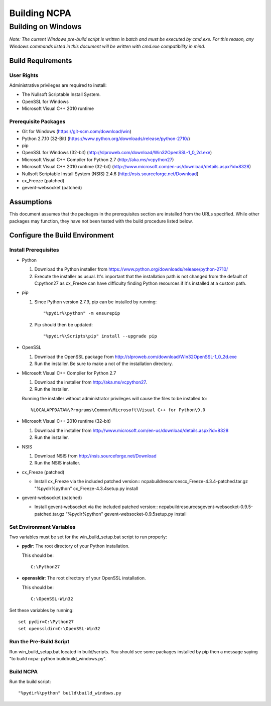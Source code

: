 =============
Building NCPA
=============

Building on Windows
===================

*Note: The current Windows pre-build script is written in batch and
must be executed by cmd.exe. For this reason, any Windows commands
listed in this document will be written with cmd.exe compatibility
in mind.*

Build Requirements
------------------

User Rights
~~~~~~~~~~~
Administrative privileges are required to install:

* The Nullsoft Scriptable Install System.
* OpenSSL for Windows
* Microsoft Visual C++ 2010 runtime

Prerequisite Packages
~~~~~~~~~~~~~~~~~~~~~
* Git for Windows (https://git-scm.com/download/win)
* Python 2.7.10 (32-Bit) (https://www.python.org/downloads/release/python-2710/)
* pip
* OpenSSL for Windows (32-bit) (http://slproweb.com/download/Win32OpenSSL-1_0_2d.exe)
* Microsoft Visual C++ Compiler for Python 2.7 (http://aka.ms/vcpython27)
* Microsoft Visual C++ 2010 runtime (32-bit) (http://www.microsoft.com/en-us/download/details.aspx?id=8328)
* Nullsoft Scriptable Install System (NSIS) 2.4.6 (http://nsis.sourceforge.net/Download)
* cx_Freeze (patched)
* gevent-websocket (patched)


Assumptions
-----------
This document assumes that the packages in the prerequisites section are
installed from the URLs specified. While other packages may function,
they have not been tested with the build procedure listed below. 

Configure the Build Environment
-------------------------------

Install Prerequisites
~~~~~~~~~~~~~~~~~~~~~
* Python

  1. Download the Python installer from
     https://www.python.org/downloads/release/python-2710/
  2. Execute the installer as usual. It's important that the
     installation path is not changed from the default of
     C:\python27 as cx_Freeze can have difficulty finding
     Python resources if it's installed at a custom path.

* pip
  
  1. Since Python version 2.7.9, pip can be installed by running::
    
      "%pydir%\python" -m ensurepip

  2. Pip should then be updated::

      "%pydir%\Scripts\pip" install --upgrade pip

* OpenSSL

  1. Download the OpenSSL package from http://slproweb.com/download/Win32OpenSSL-1_0_2d.exe
  2. Run the installer. Be sure to make a not of the installation directory.

* Microsoft Visual C++ Compiler for Python 2.7

  1. Download the installer from http://aka.ms/vcpython27.
  2. Run the installer.

  Running the installer without administrator privileges will
  cause the files to be installed to::
  
  %LOCALAPPDATA%\Programs\Common\Microsoft\Visual C++ for Python\9.0

* Microsoft Visual C++ 2010 runtime (32-bit)
  
  1. Download the installer from http://www.microsoft.com/en-us/download/details.aspx?id=8328
  2. Run the installer. 

* NSIS

  1. Download NSIS from http://nsis.sourceforge.net/Download 
  2. Run the NSIS installer.

* cx_Freeze (patched)

  * Install cx_Freeze via the included patched version::
    ncpa\build\resources\cx_Freeze-4.3.4-patched.tar.gz
    "%pydir%\python" cx_Freeze-4.3.4\setup.py install

* gevent-websocket (patched)

  * Install gevent-websocket via the included patched version::
    ncpa\build\resources\gevent-websocket-0.9.5-patched.tar.gz
    "%pydir%\python" gevent-websocket-0.9.5\setup.py install


Set Environment Variables
~~~~~~~~~~~~~~~~~~~~~~~~~
Two variables must be set for the win_build_setup.bat script to run properly:

* **pydir**: The root directory of your Python installation.

  This should be::
  
    C:\Python27

* **openssldir**: The root directory of your OpenSSL installation.
  
  This should be::
  
    C:\OpenSSL-Win32

Set these variables by running::

  set pydir=C:\Python27
  set openssldir=C:\OpenSSL-Win32


Run the Pre-Build Script
~~~~~~~~~~~~~~~~~~~~~~~~

Run win_build_setup.bat located in build/scripts. You should see some packages installed by pip then
a message saying "to build ncpa: python build\build_windows.py".


Build NCPA
~~~~~~~~~~

Run the build script::

  "%pydir%\python" build\build_windows.py
